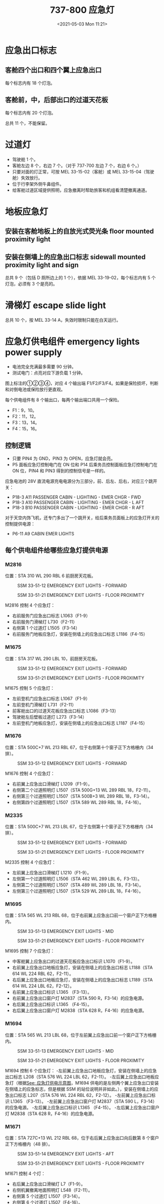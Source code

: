 # -*- eval: (setq org-media-note-screenshot-image-dir (concat default-directory "./static/737-800 应急灯/")); -*-
:PROPERTIES:
:ID:       1564136C-2F0E-4BFD-B2B5-CDCA8DCACD0D
:END:
#+LATEX_CLASS: my-article
#+DATE: <2021-05-03 Mon 11:21>
#+TITLE: 737-800 应急灯
* 应急出口标志
** 客舱四个出口和四个翼上应急出口
每个标志内有 18 个灯泡。

[[file:./static/737-800 应急灯/2021-05-03_11-28-25_screenshot.jpg]]

** 客舱前，中，后部出口的过道天花板
每个标志内有 20 个灯泡。

[[file:./static/737-800 应急灯/2021-05-03_11-28-13_screenshot.jpg]]

总共 11 个，不能保留。

* 过道灯
- 驾驶舱 1 个。
- 客舱左边 8 个，右边 7 个。（对于 737-700 左边 7 个，右边 6 个。）
- 只要对面的灯正常，可按 MEL 33-15-02（客舱）或 MEL 33-15-04（驾驶舱）失效放行。
- 位于行李架外侧牛鼻组件。
- 给客舱过道区域提供照明，应急撤离时帮助旅客和机组看清楚撤离通道。

[[file:./static/737-800 应急灯/2021-05-03_12-52-46_screenshot.jpg]]

[[file:./static/737-800 应急灯/2021-05-03_11-34-31_screenshot.jpg]]

[[file:./static/737-800 应急灯/2021-05-03_11-34-41_screenshot.jpg]]

* 地板应急灯
** 安装在客舱地板上的自放光式荧光条 floor mounted proximity light
** 安装在侧墙上的应急出口标志 sidewall mounted proximity light and sign
总共 9 个（包括 D 厕所边上的 1 个），依据 MEL 33-19-02，每个标志内有 5 个灯泡，必须有 3 个是亮的。

[[file:./static/737-800 应急灯/2021-05-03_11-41-36_screenshot.jpg]]

* 滑梯灯 escape slide light

[[file:./static/737-800 应急灯/2021-05-03_11-51-12_screenshot.jpg]]

总共 10 个，按 MEL 33-14 A，失效时限制只能在白天运行。

* 应急灯供电组件 emergency lights power supply
#+CAPTION: 应急灯供电示意图
<<应急灯供电示意图>>
[[file:./static/737-800 应急灯/2021-05-03_12-53-13_screenshot.jpg]]

- 电池完全充满最多需要 90 分钟。
- 测试电门：点亮对应下游负载 1 分钟。

[[file:./static/737-800 应急灯/2021-05-03_14-42-15_83861.jpeg]]

图上标注的①②③④，对应 4 个输出端 F1/F2/F3/F4。如果是保险损坏，判断和对倒电池或保险放行更直观。

[[file:./static/737-800 应急灯/2021-05-03_16-17-56_15782.jpeg]]

每个供电组件有 8 个输出口，每两个输出端口共用一个保险。

- F1：9，10。
- F2：11，12。
- F3：13，14。
- F4：15，16。

** 控制逻辑

[[file:./static/737-800 应急灯/2021-05-03_16-57-57_17779.jpeg]]

- 只要 PIN4 为 GND，PIN3 为 OPEN，应急灯就会亮。
- P5 面板应急灯控制电门在 ON 位和 P14 后乘务员控制面板应急灯控制电门在 ON 位，PIN4 和 PIN3 得到的控制信号是一样的。

[[file:./static/737-800 应急灯/2021-05-03_17-03-08_12968.jpeg]]

[[file:./static/737-800 应急灯/2021-05-03_17-03-24_13360.jpeg]]

应急电池的 28V 直流电源充电电源分为三部分，前、后左、后右，对应三个跳开关：

- P18-3 A11 PASSENGER CABIN - LIGHTING - EMER CHGR - FWD
- P18-3 A10 PASSENGER CABIN - LIGHTING - EMER CHGR - L AFT
- P18-3 B10 PASSENGER CABIN - LIGHTING - EMER CHGR - R AFT

对于天空内饰飞机，还专门多出了一个跳开关，给后乘务员面板上的应急灯开关的控制提供电源：

- P6-11 A9 CABIN EMER LIGHTS

** 每个供电组件给哪些应急灯提供电源
*** M2816
位置：STA 310 WL 290 RBL 6 前厨房天花板。

#+caption: SSM 33-51-12 EMERGENCY EXIT LIGHTS - FORWARD
[[file:./static/737-800 应急灯/2021-05-03_17-14-57_23312.jpeg]]

#+caption: SSM 33-51-21 EMERGENCY EXIT LIGHTS - FLOOR PROXIMITY
[[file:./static/737-800 应急灯/2021-05-03_17-15-10_23995.jpeg]]

M2816 控制 4 个应急灯：
- 右前服务门应急出口标志 L1063（F1-9）
- 右前服务门滑梯灯 L730（F2-11）
- 右侧第 1 个过道灯 L1505（F3-14）
- 右前服务门地板应急灯，安装在侧墙上的应急出口标志 L1186（F4-15）

*** M1675
位置：STA 317 WL 290 LBL 10，前厨房天花板。

#+caption: SSM 33-51-12 EMERGENCY EXIT LIGHTS - FORWARD
[[file:./static/737-800 应急灯/2021-05-03_17-31-07_29800.jpeg]]

#+caption: SSM 33-51-21 EMERGENCY EXIT LIGHTS - FLOOR PROXIMITY
[[file:./static/737-800 应急灯/2021-05-03_17-31-19_30453.jpeg]]

M1675 控制 5 个应急灯：
- 左前登机门应急出口标志 L1067（F1-9）
- 左前登机门滑梯灯 L731（F2-11）
- 前客舱出口的过道天花板应急出口标志 L1086（F3-13）
- 驾驶舱左后壁板过道灯 L273（F3-14）
- 左前登机门地板应急灯，安装在侧墙上的应急出口标志 L1187（F4-15）

*** M1676
位置：STA 500C+7 WL 213 RBL 67，位于右侧第十个窗子正下方格栅内（34 排）。

#+caption: SSM 33-51-12 EMERGENCY EXIT LIGHTS - FORWARD
[[file:./static/737-800 应急灯/2021-05-03_20-07-09_36115.jpeg]]

M1676 控制 4 个应急灯：
- 右前翼上应急出口滑梯灯 L1209（F1-9）。
- 右侧第二个过道照明灯 L1507（STA 500G+13 WL 289 RBL 18，F2-11）。
- 右侧第三个过道照明灯 L1507（STA 500B+3 WL 289 RBL 18，F3-14）。
- 右侧第四个过道照明灯 L1507（STA 589 WL 289 RBL 18，F4-16）。

*** M2335
位置：STA 500C+7 WL 213 LBL 67，位于左侧第十个窗子正下方格栅内（34 排）。

#+caption: SSM 33-51-12 EMERGENCY EXIT LIGHTS - FORWARD
[[file:./static/737-800 应急灯/2021-05-03_20-14-48_42203.jpeg]]

#+caption: SSM 33-51-21 EMERGENCY EXIT LIGHTS - FLOOR PROXIMITY
[[file:./static/737-800 应急灯/2021-05-03_20-15-04_42879.jpeg]]

M2335 控制 4 个应急灯：
- 左前翼上应急出口滑梯灯 L1210（F1-9）。
- 左侧第一个过道照明灯 L1506（STA 462 WL 289 LBL 6，F3-13）。
- 左侧第二个过道照明灯 L1507（STA 489 WL 289 LBL 18，F3-14）。
- 左侧第三个过道照明灯 L1507（STA 529 WL 289 LBL 18，F4-16）。

*** M1695
位置：STA 565 WL 213 RBL 68，位于右前翼上应急出口前一个窗户正下方格栅内。

#+caption: SSM 33-51-13 EMERGENCY EXIT LIGHTS - MID
[[file:./static/737-800 应急灯/2021-05-03_20-35-16_48464.jpeg]]

#+caption: SSM 33-51-21 EMERGENCY EXIT LIGHTS - FLOOR PROXIMITY
[[file:./static/737-800 应急灯/2021-05-03_20-35-30_49176.jpeg]]

M1695 控制 7 个应急灯：
- 中客舱翼上应急出口的过道天花板应急出口标识 L1070（F1-9）。
- 右前翼上应急出口地板应急灯，安装在侧墙上的应急出口标志 L1188（STA 614 WL 224 RBL 62，F2-11）。
- 右后翼上应急出口地板应急灯，安装在侧墙上的应急出口标志 L1189（STA 614 WL 224 LBL 62，F2-12）。
- 右前翼上应急出口标识 L1365 （F3-13）。
- 右前翼上应急出口窗户灯 M2837（STA 590 R，F3-14）的应急电源。
- 右后翼上应急出口标识 L1365 （F4-15）。
- 右后翼上应急出口窗户灯 M2838（STA 628 R，F4-16）的应急电源。

*** M1694
位置：STA 565 WL 213 LBL 68，位于左前翼上应急出口前一个窗户正下方格栅内。

#+caption: SSM 33-51-13 EMERGENCY EXIT LIGHTS - MID
[[file:./static/737-800 应急灯/2021-05-03_20-47-00_54883.jpeg]]

#+caption: SSM 33-51-21 EMERGENCY EXIT LIGHTS - FLOOR PROXIMITY
[[file:./static/737-800 应急灯/2021-05-03_20-47-11_55574.jpeg]]

M1694 控制 6 个应急灯：
-左前翼上应急出口地板应急灯，安装在侧墙上的应急出口标志 L208（STA 576 WL 224 LBL 62，F2-11）。
-左后翼上应急出口地板应急灯（根据[[应急灯供电示意图][See: 应急灯供电示意图]]，M1694 供电的是左侧两个翼上应急出口安装在侧墙上的应急标志，但是根据 SSM 的站位说明并非如此。），安装在侧墙上的应急出口标志 L207（STA 576 WL 224 RBL 62，F2-12）。
-左前翼上应急出口标识 L1365 （F3-13）。
-左前翼上应急出口窗户灯 M2837（STA 590 L，F3-14）的应急电源。
-左后翼上应急出口标识 L1365 （F4-15）。
-左后翼上应急出口窗户灯 M2838（STA 628 R，F4-16）的应急电源。

*** M1671
位置：STA 727C+13 WL 212 RBL 68，位于右后翼上应急出口向后数第 8 个窗户正下方格栅内（48 排）。

#+caption: SSM 33-51-14 EMERGENCY EXIT LIGHTS - AFT
[[file:./static/737-800 应急灯/2021-05-10_13-54-18_61272.jpeg]]

#+caption: SSM 33-51-21 EMERGENCY EXIT LIGHTS - FLOOR PROXIMITY
[[file:./static/737-800 应急灯/2021-05-10_13-54-32_61967.jpeg]]

M1671 控制 4 个灯：
- 右后翼上应急出口滑梯灯 L7（F1-9）。
- 右侧机翼撤离地面照明灯 L548（F2-11）。
- 右侧第 5 个过道灯 L1507（F3-14）。
- 右侧第 6 个过道灯 L1507（F4-16）。

*** M1670
位置：STA 727C+13 WL 212 LBL 68，位于左后翼上应急出口向后数第 8 个窗户正下方格栅内（48 排）。

#+caption: SSM 33-51-13 EMERGENCY EXIT LIGHTS - MID
[[file:./static/737-800 应急灯/2021-05-10_14-09-28_67658.jpeg]]

#+caption: SSM 33-51-21 EMERGENCY EXIT LIGHTS - FLOOR PROXIMITY
[[file:./static/737-800 应急灯/2021-05-10_14-10-17_68355.jpeg]]

M1670 控制 5 个灯：
- 左后翼上应急出口滑梯灯 L6（F1-9）。
- 左侧第 6 个过道灯 L1507（F2-11）。
- 左侧机翼撤离地面照明灯 L547（F3-13）。
- 左侧第 5 个过道灯 L1507（F3-14）。
- 左侧第 4 个过道灯 L1507（F4-16）。

*** M1672
位置：STA 952 WL 291 RBL 14, 位于后厨房中央顶板内。

#+caption: SSM 33-51-14 EMERGENCY EXIT LIGHTS - AFT
[[file:./static/737-800 应急灯/2021-05-10_16-34-27_74096.jpeg]]

#+caption: SSM 33-51-21 EMERGENCY EXIT LIGHTS - FLOOR PROXIMITY
[[file:./static/737-800 应急灯/2021-05-10_16-34-44_74792.jpeg]]

M1672 控制 5 个灯：
- 右后服务门应急出口标志 L1079（F1-9）。
- 右后服务门地板应急灯，安装在侧墙上的应急出口标志 L1191（F1-10）。
- 右后服务门滑梯灯 L733（F2-11）。
- 右侧第 7 个过道灯 L1507（F3-13）。
- 右侧第 8 个过道灯 L1521（F3-14）。

*** M1673
位置：STA 952 WL 291 LBL 14，位于后厨房中央顶板内。

#+caption: SSM 33-51-14 EMERGENCY EXIT LIGHTS - AFT
[[file:./static/737-800 应急灯/2021-05-10_16-53-39_80892.jpeg]]

#+caption: SSM 33-51-21 EMERGENCY EXIT LIGHTS - FLOOR PROXIMITY
[[file:./static/737-800 应急灯/2021-05-10_16-53-52_81590.jpeg]]

M1673 控制 6 个灯：
- 左后登机门应急出口标志 L1076（F1-9）。
- 左后登机门地板应急灯，安装在侧墙上的应急出口标志 L1190（F1-10）。
- 左后登机门滑梯灯 L732（F2-11）。
- 后客舱出口的过道天花板应急出口标志 L1223（F3-13）。
- 左后厕所地板应急灯，安装在侧墙上的应急出口标志 M1418（F3-14）。
- 左侧第 7 个过道灯（F4-16）。
